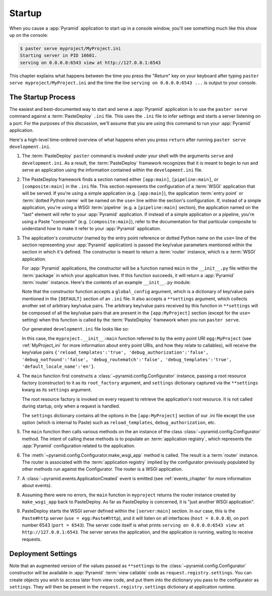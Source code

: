 .. _startup_chapter:

Startup
=======

When you cause a :app:`Pyramid` application to start up in a console window,
you'll see something much like this show up on the console:

.. code-block:: text

  $ paster serve myproject/MyProject.ini
  Starting server in PID 16601.
  serving on 0.0.0.0:6543 view at http://127.0.0.1:6543

This chapter explains what happens between the time you press the "Return"
key on your keyboard after typing ``paster serve myproject/MyProject.ini``
and the time the line ``serving on 0.0.0.0:6543 ...`` is output to your
console.

.. index::
   single: startup process

The Startup Process
-------------------

The easiest and best-documented way to start and serve a :app:`Pyramid`
application is to use the ``paster serve`` command against a
:term:`PasteDeploy` ``.ini`` file.  This uses the ``.ini`` file to infer
settings and starts a server listening on a port.  For the purposes of this
discussion, we'll assume that you are using this command to run your
:app:`Pyramid` application.

Here's a high-level time-ordered overview of what happens when you press
``return`` after running ``paster serve development.ini``.

#. The :term:`PasteDeploy` ``paster`` command is invoked under your shell
   with the arguments ``serve`` and ``development.ini``.  As a result, the
   :term:`PasteDeploy` framework recognizes that it is meant to begin to run
   and serve an application using the information contained within the
   ``development.ini`` file.

#. The PasteDeploy framework finds a section named either ``[app:main]``,
   ``[pipeline:main]``, or ``[composite:main]`` in the ``.ini`` file.  This
   section represents the configuration of a :term:`WSGI` application that
   will be served.  If you're using a simple application (e.g.
   ``[app:main]``), the application :term:`entry point` or :term:`dotted
   Python name` will be named on the ``use=`` line within the section's
   configuration.  If, instead of a simple application, you're using a WSGI
   :term:`pipeline` (e.g. a ``[pipeline:main]`` section), the application
   named on the "last" element will refer to your :app:`Pyramid` application.
   If instead of a simple application or a pipeline, you're using a Paste
   "composite" (e.g. ``[composite:main]``), refer to the documentation for
   that particular composite to understand how to make it refer to your
   :app:`Pyramid` application.

#. The application's *constructor* (named by the entry point reference or
   dotted Python name on the ``use=`` line of the section representing your
   :app:`Pyramid` application) is passed the key/value parameters mentioned
   within the section in which it's defined.  The constructor is meant to
   return a :term:`router` instance, which is a :term:`WSGI` application.

   For :app:`Pyramid` applications, the constructor will be a function named
   ``main`` in the ``__init__.py`` file within the :term:`package` in which
   your application lives.  If this function succeeds, it will return a
   :app:`Pyramid` :term:`router` instance.  Here's the contents of an example
   ``__init__.py`` module:

   .. literalinclude:: MyProject/myproject/__init__.py
      :language: python
      :linenos:

   Note that the constructor function accepts a ``global_config`` argument,
   which is a dictionary of key/value pairs mentioned in the ``[DEFAULT]``
   section of an ``.ini`` file.  It also accepts a ``**settings`` argument,
   which collects another set of arbitrary key/value pairs.  The arbitrary
   key/value pairs received by this function in ``**settings`` will be
   composed of all the key/value pairs that are present in the
   ``[app:MyProject]`` section (except for the ``use=`` setting) when this
   function is called by the :term:`PasteDeploy` framework when you run
   ``paster serve``.

   Our generated ``development.ini`` file looks like so:

   .. latexbroken?

   .. literalinclude:: MyProject/development.ini
      :language: ini
      :linenos:

   In this case, the ``myproject.__init__:main`` function referred to by the
   entry point URI ``egg:MyProject`` (see :ref:`MyProject_ini` for more
   information about entry point URIs, and how they relate to callables),
   will receive the key/value pairs ``{'reload_templates':'true',
   'debug_authorization':'false', 'debug_notfound':'false',
   'debug_routematch':'false', 'debug_templates':'true',
   'default_locale_name':'en'}``.

#. The ``main`` function first constructs a
   :class:`~pyramid.config.Configurator` instance, passing a root resource
   factory (constructor) to it as its ``root_factory`` argument, and
   ``settings`` dictionary captured via the ``**settings`` kwarg as its
   ``settings`` argument.

   The root resource factory is invoked on every request to retrieve the
   application's root resource.  It is not called during startup, only when a
   request is handled.

   The ``settings`` dictionary contains all the options in the
   ``[app:MyProject]`` section of our .ini file except the ``use`` option
   (which is internal to Paste) such as ``reload_templates``,
   ``debug_authorization``, etc.

#. The ``main`` function then calls various methods on the an instance of the
   class :class:`~pyramid.config.Configurator` method.  The intent of
   calling these methods is to populate an :term:`application registry`,
   which represents the :app:`Pyramid` configuration related to the
   application.

#. The :meth:`~pyramid.config.Configurator.make_wsgi_app` method is called.
   The result is a :term:`router` instance.  The router is associated with
   the :term:`application registry` implied by the configurator previously
   populated by other methods run against the Configurator.  The router is a
   WSGI application.

#. A :class:`~pyramid.events.ApplicationCreated` event is emitted (see
   :ref:`events_chapter` for more information about events).

#. Assuming there were no errors, the ``main`` function in ``myproject``
   returns the router instance created by ``make_wsgi_app`` back to
   PasteDeploy.  As far as PasteDeploy is concerned, it is "just another WSGI
   application".

#. PasteDeploy starts the WSGI *server* defined within the ``[server:main]``
   section.  In our case, this is the ``Paste#http`` server (``use =
   egg:Paste#http``), and it will listen on all interfaces (``host =
   0.0.0.0``), on port number 6543 (``port = 6543``).  The server code itself
   is what prints ``serving on 0.0.0.0:6543 view at http://127.0.0.1:6543``.
   The server serves the application, and the application is running, waiting
   to receive requests.

.. _deployment_settings:

Deployment Settings
-------------------

Note that an augmented version of the values passed as ``**settings`` to the
:class:`~pyramid.config.Configurator` constructor will be available in
:app:`Pyramid` :term:`view callable` code as ``request.registry.settings``.
You can create objects you wish to access later from view code, and put them
into the dictionary you pass to the configurator as ``settings``.  They will
then be present in the ``request.registry.settings`` dictionary at
application runtime.
